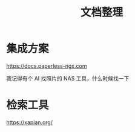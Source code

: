 :PROPERTIES:
:ID:       20251102T001022
:END:
#+title: 文档整理

* 集成方案

https://docs.paperless-ngx.com

我记得有个 AI 找照片的 NAS 工具，什么时候找一下

* 检索工具

https://xapian.org/
